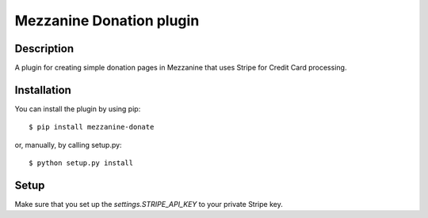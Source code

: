 Mezzanine Donation plugin
=========================

Description
-----------

A plugin for creating simple donation pages in Mezzanine that uses Stripe
for Credit Card processing.

Installation
------------

You can install the plugin by using pip::

$ pip install mezzanine-donate

or, manually, by calling setup.py::

$ python setup.py install


Setup
-----

Make sure that you set up the *settings.STRIPE_API_KEY* to your private
Stripe key.
